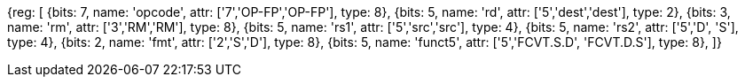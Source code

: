 //FCVT.S.D and FCVT.D.S

[wavedrom, , svg]
{reg: [
  {bits: 7, name: 'opcode', attr: ['7','OP-FP','OP-FP'], type: 8},
  {bits: 5, name: 'rd',     attr: ['5','dest','dest'], type: 2},
  {bits: 3, name: 'rm',     attr: ['3','RM','RM'], type: 8},
  {bits: 5, name: 'rs1',    attr: ['5','src','src'], type: 4},
  {bits: 5, name: 'rs2',    attr: ['5','D', 'S'], type: 4},
  {bits: 2, name: 'fmt',    attr: ['2','S','D'], type: 8},
  {bits: 5, name: 'funct5', attr: ['5','FCVT.S.D', 'FCVT.D.S'], type: 8},
]}